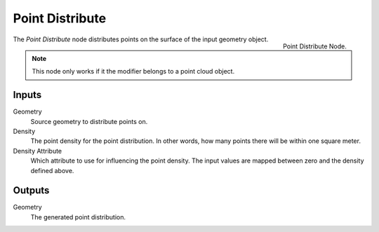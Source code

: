 .. index:: Nodes; Mesh; Point Distribute
.. _bpy.types.GeometryNodePointInstance:

**************
Point Distribute
**************

.. figure:: /images/modeling_modifiers_nodes_point-distribute.png
   :align: right

   Point Distribute Node.

The *Point Distribute* node distributes points on the surface of the input geometry object.

.. note::
   This node only works if it the modifier belongs to a point cloud object.


Inputs
======

Geometry
   Source geometry to distribute points on.
Density
   The point density for the point distribution.
   In other words, how many points there will be within one square meter.
Density Attribute
   Which attribute to use for influencing the point density.
   The input values are mapped between zero and the density defined above.


Outputs
=======

Geometry
   The generated point distribution.
